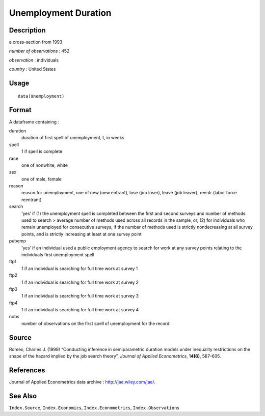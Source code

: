 +--------------------------------------+--------------------------------------+
| Unemployment                         |
| R Documentation                      |
+--------------------------------------+--------------------------------------+

Unemployment Duration
---------------------

Description
~~~~~~~~~~~

a cross-section from 1993

*number of observations* : 452

*observation* : individuals

*country* : United States

Usage
~~~~~

::

    data(Unemployment)

Format
~~~~~~

A dataframe containing :

duration
    duration of first spell of unemployment, t, in weeks

spell
    1 if spell is complete

race
    one of nonwhite, white

sex
    one of male, female

reason
    reason for unemployment, one of new (new entrant), lose (job loser),
    leave (job leaver), reentr (labor force reentrant)

search
    'yes' if (1) the unemployment spell is completed between the first
    and second surveys and number of methods used to search > average
    number of methods used across all records in the sample, or, (2) for
    individuals who remain unemployed for consecutive surveys, if the
    number of methods used is strictly nondecreasing at all survey
    points, and is strictly increasing at least at one survey point

pubemp
    'yes' if an individual used a public employment agency to search for
    work at any survey points relating to the individuals first
    unemployment spell

ftp1
    1 if an individual is searching for full time work at survey 1

ftp2
    1 if an individual is searching for full time work at survey 2

ftp3
    1 if an individual is searching for full time work at survey 3

ftp4
    1 if an individual is searching for full time work at survey 4

nobs
    number of observations on the first spell of unemployment for the
    record

Source
~~~~~~

Romeo, Charles J. (1999) “Conducting inference in semiparametric
duration models under inequality restrictions on the shape of the hazard
implied by the job search theory”, *Journal of Applied Econometrics*,
**14(6)**, 587–605.

References
~~~~~~~~~~

Journal of Applied Econometrics data archive :
http://jae.wiley.com/jae/.

See Also
~~~~~~~~

``Index.Source``, ``Index.Economics``, ``Index.Econometrics``,
``Index.Observations``
